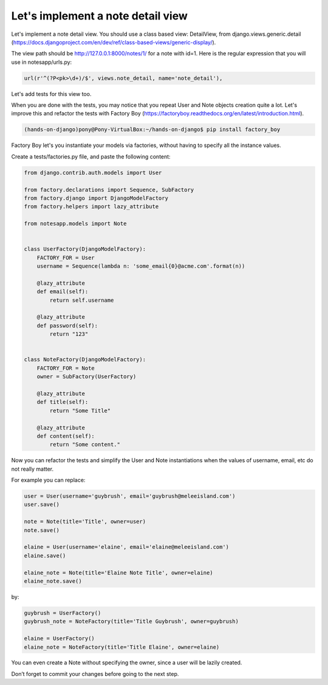 Let's implement a note detail view
==================================

Let's implement a note detail view. You should use a class based view: DetailView, from django.views.generic.detail (https://docs.djangoproject.com/en/dev/ref/class-based-views/generic-display/).

The view path should be http://127.0.0.1:8000/notes/1/ for a note with id=1.
Here is the regular expression that you will use in notesapp/urls.py:

.. code-block:: python

    url(r'^(?P<pk>\d+)/$', views.note_detail, name='note_detail'),

Let's add tests for this view too.

When you are done with the tests, you may notice that you repeat User and Note objects creation quite a lot.
Let's improve this and refactor the tests with Factory Boy (https://factoryboy.readthedocs.org/en/latest/introduction.html).

.. code-block:: bash

    (hands-on-django)pony@Pony-VirtualBox:~/hands-on-django$ pip install factory_boy

Factory Boy let's you instantiate your models via factories, without having to specify all the instance values.

Create a tests/factories.py file, and paste the following content:

.. code-block:: python

    from django.contrib.auth.models import User

    from factory.declarations import Sequence, SubFactory
    from factory.django import DjangoModelFactory
    from factory.helpers import lazy_attribute

    from notesapp.models import Note


    class UserFactory(DjangoModelFactory):
        FACTORY_FOR = User
        username = Sequence(lambda n: 'some_email{0}@acme.com'.format(n))

        @lazy_attribute
        def email(self):
            return self.username

        @lazy_attribute
        def password(self):
            return "123"


    class NoteFactory(DjangoModelFactory):
        FACTORY_FOR = Note
        owner = SubFactory(UserFactory)

        @lazy_attribute
        def title(self):
            return "Some Title"

        @lazy_attribute
        def content(self):
            return "Some content."

Now you can refactor the tests and simplify the User and Note instantiations when the values of username, email, etc do not really matter.

For example you can replace:

.. code-block:: python

    user = User(username='guybrush', email='guybrush@meleeisland.com')
    user.save()

    note = Note(title='Title', owner=user)
    note.save()

    elaine = User(username='elaine', email='elaine@meleeisland.com')
    elaine.save()

    elaine_note = Note(title='Elaine Note Title', owner=elaine)
    elaine_note.save()

by:

.. code-block:: python

    guybrush = UserFactory()
    guybrush_note = NoteFactory(title='Title Guybrush', owner=guybrush)

    elaine = UserFactory()
    elaine_note = NoteFactory(title='Title Elaine', owner=elaine)

You can even create a Note without specifying the owner, since a user will be lazily created.

Don’t forget to commit your changes before going to the next step.
